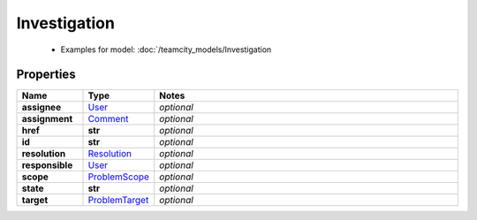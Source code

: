 Investigation
#########

  + Examples for model: :doc:`/teamcity_models/Investigation

Properties
----------
.. list-table::
   :widths: 15 15 70
   :header-rows: 1

   * - Name
     - Type
     - Notes
   * - **assignee**
     -  `User <./User.html>`_
     - `optional` 
   * - **assignment**
     -  `Comment <./Comment.html>`_
     - `optional` 
   * - **href**
     - **str**
     - `optional` 
   * - **id**
     - **str**
     - `optional` 
   * - **resolution**
     -  `Resolution <./Resolution.html>`_
     - `optional` 
   * - **responsible**
     -  `User <./User.html>`_
     - `optional` 
   * - **scope**
     -  `ProblemScope <./ProblemScope.html>`_
     - `optional` 
   * - **state**
     - **str**
     - `optional` 
   * - **target**
     -  `ProblemTarget <./ProblemTarget.html>`_
     - `optional` 


